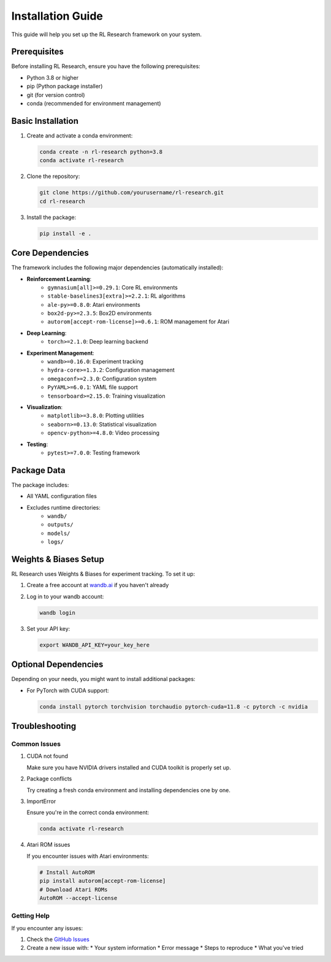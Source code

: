 Installation Guide
=================

This guide will help you set up the RL Research framework on your system.

Prerequisites
------------

Before installing RL Research, ensure you have the following prerequisites:

* Python 3.8 or higher
* pip (Python package installer)
* git (for version control)
* conda (recommended for environment management)

Basic Installation
----------------

1. Create and activate a conda environment:

   .. code-block:: bash

      conda create -n rl-research python=3.8
      conda activate rl-research

2. Clone the repository:

   .. code-block:: bash

      git clone https://github.com/yourusername/rl-research.git
      cd rl-research

3. Install the package:

   .. code-block:: bash

      pip install -e .

Core Dependencies
---------------

The framework includes the following major dependencies (automatically installed):

* **Reinforcement Learning**:
   * ``gymnasium[all]>=0.29.1``: Core RL environments
   * ``stable-baselines3[extra]>=2.2.1``: RL algorithms
   * ``ale-py>=0.8.0``: Atari environments
   * ``box2d-py>=2.3.5``: Box2D environments
   * ``autorom[accept-rom-license]>=0.6.1``: ROM management for Atari

* **Deep Learning**:
   * ``torch>=2.1.0``: Deep learning backend

* **Experiment Management**:
   * ``wandb>=0.16.0``: Experiment tracking
   * ``hydra-core>=1.3.2``: Configuration management
   * ``omegaconf>=2.3.0``: Configuration system
   * ``PyYAML>=6.0.1``: YAML file support
   * ``tensorboard>=2.15.0``: Training visualization

* **Visualization**:
   * ``matplotlib>=3.8.0``: Plotting utilities
   * ``seaborn>=0.13.0``: Statistical visualization
   * ``opencv-python>=4.8.0``: Video processing

* **Testing**:
   * ``pytest>=7.0.0``: Testing framework

Package Data
-----------

The package includes:

* All YAML configuration files
* Excludes runtime directories:
   * ``wandb/``
   * ``outputs/``
   * ``models/``
   * ``logs/``

Weights & Biases Setup
--------------------

RL Research uses Weights & Biases for experiment tracking. To set it up:

1. Create a free account at `wandb.ai <https://wandb.ai>`_ if you haven't already

2. Log in to your wandb account:

   .. code-block:: bash

      wandb login

3. Set your API key:

   .. code-block:: bash

      export WANDB_API_KEY=your_key_here

Optional Dependencies
-------------------

Depending on your needs, you might want to install additional packages:

* For PyTorch with CUDA support:

  .. code-block:: bash

     conda install pytorch torchvision torchaudio pytorch-cuda=11.8 -c pytorch -c nvidia

Troubleshooting
--------------

Common Issues
~~~~~~~~~~~~

1. CUDA not found
   
   Make sure you have NVIDIA drivers installed and CUDA toolkit is properly set up.

2. Package conflicts

   Try creating a fresh conda environment and installing dependencies one by one.

3. ImportError

   Ensure you're in the correct conda environment:

   .. code-block:: bash

      conda activate rl-research

4. Atari ROM issues

   If you encounter issues with Atari environments:

   .. code-block:: bash

      # Install AutoROM
      pip install autorom[accept-rom-license]
      # Download Atari ROMs
      AutoROM --accept-license

Getting Help
~~~~~~~~~~~

If you encounter any issues:

1. Check the `GitHub Issues <https://github.com/yourusername/rl-research/issues>`_
2. Create a new issue with:
   * Your system information
   * Error message
   * Steps to reproduce
   * What you've tried 
